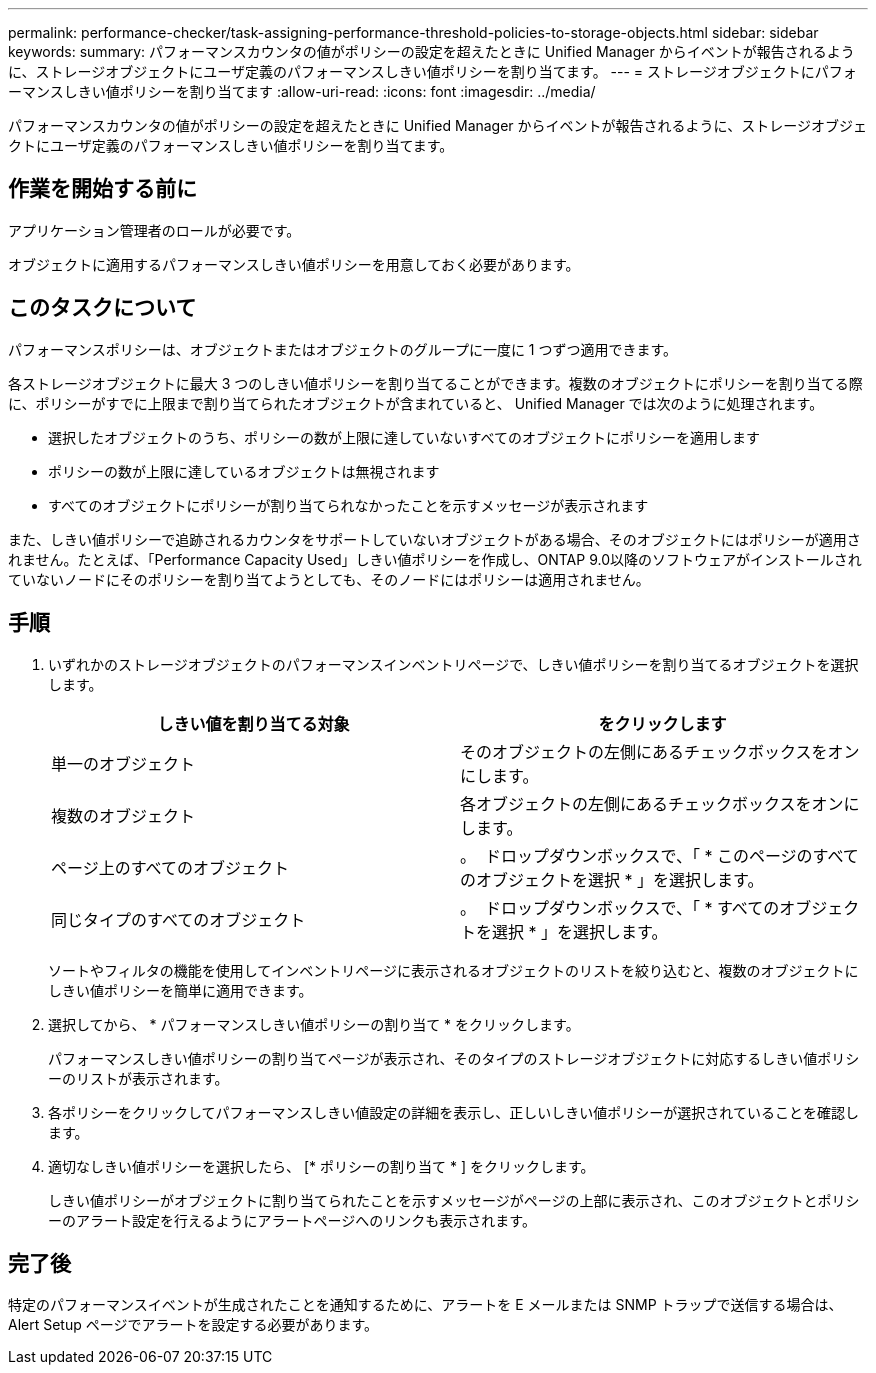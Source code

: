 ---
permalink: performance-checker/task-assigning-performance-threshold-policies-to-storage-objects.html 
sidebar: sidebar 
keywords:  
summary: パフォーマンスカウンタの値がポリシーの設定を超えたときに Unified Manager からイベントが報告されるように、ストレージオブジェクトにユーザ定義のパフォーマンスしきい値ポリシーを割り当てます。 
---
= ストレージオブジェクトにパフォーマンスしきい値ポリシーを割り当てます
:allow-uri-read: 
:icons: font
:imagesdir: ../media/


[role="lead"]
パフォーマンスカウンタの値がポリシーの設定を超えたときに Unified Manager からイベントが報告されるように、ストレージオブジェクトにユーザ定義のパフォーマンスしきい値ポリシーを割り当てます。



== 作業を開始する前に

アプリケーション管理者のロールが必要です。

オブジェクトに適用するパフォーマンスしきい値ポリシーを用意しておく必要があります。



== このタスクについて

パフォーマンスポリシーは、オブジェクトまたはオブジェクトのグループに一度に 1 つずつ適用できます。

各ストレージオブジェクトに最大 3 つのしきい値ポリシーを割り当てることができます。複数のオブジェクトにポリシーを割り当てる際に、ポリシーがすでに上限まで割り当てられたオブジェクトが含まれていると、 Unified Manager では次のように処理されます。

* 選択したオブジェクトのうち、ポリシーの数が上限に達していないすべてのオブジェクトにポリシーを適用します
* ポリシーの数が上限に達しているオブジェクトは無視されます
* すべてのオブジェクトにポリシーが割り当てられなかったことを示すメッセージが表示されます


また、しきい値ポリシーで追跡されるカウンタをサポートしていないオブジェクトがある場合、そのオブジェクトにはポリシーが適用されません。たとえば、「Performance Capacity Used」しきい値ポリシーを作成し、ONTAP 9.0以降のソフトウェアがインストールされていないノードにそのポリシーを割り当てようとしても、そのノードにはポリシーは適用されません。



== 手順

. いずれかのストレージオブジェクトのパフォーマンスインベントリページで、しきい値ポリシーを割り当てるオブジェクトを選択します。
+
[cols="1a,1a"]
|===
| しきい値を割り当てる対象 | をクリックします 


 a| 
単一のオブジェクト
 a| 
そのオブジェクトの左側にあるチェックボックスをオンにします。



 a| 
複数のオブジェクト
 a| 
各オブジェクトの左側にあるチェックボックスをオンにします。



 a| 
ページ上のすべてのオブジェクト
 a| 
。 image:../media/select-dropdown-65-png.gif[""] ドロップダウンボックスで、「 * このページのすべてのオブジェクトを選択 * 」を選択します。



 a| 
同じタイプのすべてのオブジェクト
 a| 
。 image:../media/select-dropdown-65-png.gif[""] ドロップダウンボックスで、「 * すべてのオブジェクトを選択 * 」を選択します。

|===
+
ソートやフィルタの機能を使用してインベントリページに表示されるオブジェクトのリストを絞り込むと、複数のオブジェクトにしきい値ポリシーを簡単に適用できます。

. 選択してから、 * パフォーマンスしきい値ポリシーの割り当て * をクリックします。
+
パフォーマンスしきい値ポリシーの割り当てページが表示され、そのタイプのストレージオブジェクトに対応するしきい値ポリシーのリストが表示されます。

. 各ポリシーをクリックしてパフォーマンスしきい値設定の詳細を表示し、正しいしきい値ポリシーが選択されていることを確認します。
. 適切なしきい値ポリシーを選択したら、 [* ポリシーの割り当て * ] をクリックします。
+
しきい値ポリシーがオブジェクトに割り当てられたことを示すメッセージがページの上部に表示され、このオブジェクトとポリシーのアラート設定を行えるようにアラートページへのリンクも表示されます。





== 完了後

特定のパフォーマンスイベントが生成されたことを通知するために、アラートを E メールまたは SNMP トラップで送信する場合は、 Alert Setup ページでアラートを設定する必要があります。

